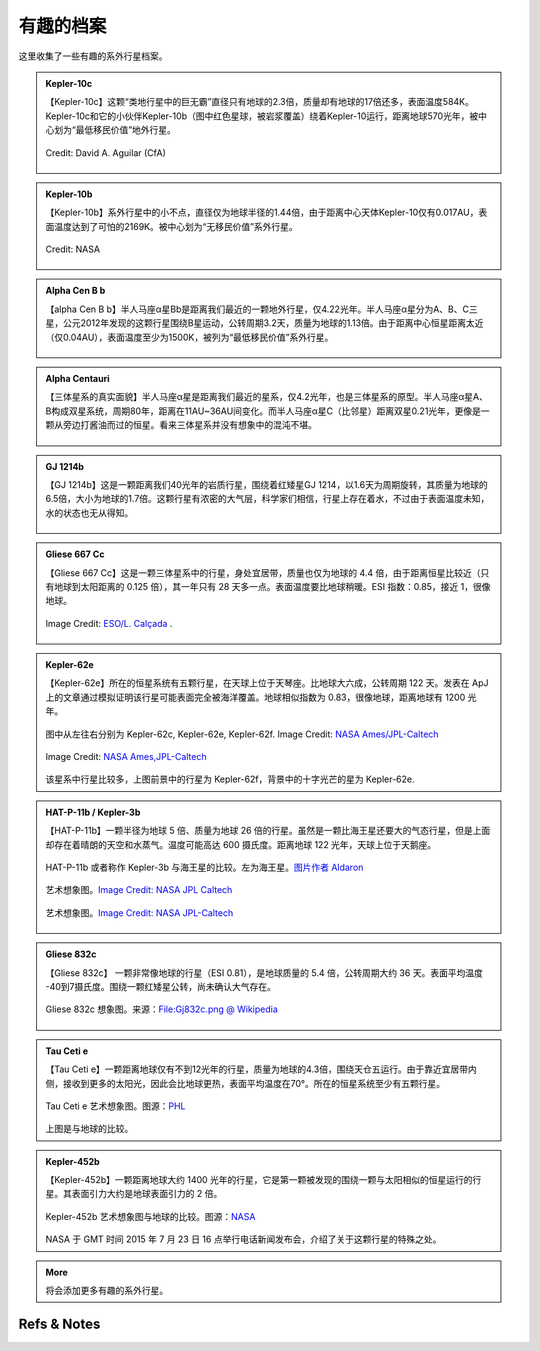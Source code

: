 有趣的档案
=================


这里收集了一些有趣的系外行星档案。

.. index:: Kepler-10c

.. admonition:: Kepler-10c
   :class: list
   :name: kepler-10c


   【Kepler-10c】这颗“类地行星中的巨无霸”直径只有地球的2.3倍，质量却有地球的17倍还多，表面温度584K。Kepler-10c和它的小伙伴Kepler-10b（图中红色星球，被岩浆覆盖）绕着Kepler-10运行，距离地球570光年，被中心划为“最低移民价值”地外行星。

   .. figure:: assets/exoint/kepler-10c.jpg
      :align: center

      Credit: David A. Aguilar (CfA)


.. index:: Kepler-10b

.. admonition:: Kepler-10b
   :class: list 
   :name: kepler-10b


   【Kepler-10b】系外行星中的小不点，直径仅为地球半径的1.44倍，由于距离中心天体Kepler-10仅有0.017AU，表面温度达到了可怕的2169K。被中心划为“无移民价值”系外行星。


   .. figure:: assets/exoint/kepler-10b.jpg
      :align: center

      Credit: NASA


.. index:: Alpha Cen B b

.. admonition:: Alpha Cen B b
   :class: list
   :name: alpha-cen-b-b


   【alpha Cen B b】半人马座α星Bb是距离我们最近的一颗地外行星，仅4.22光年。半人马座α星分为A、B、C三星，公元2012年发现的这颗行星围绕B星运动，公转周期3.2天，质量为地球的1.13倍。由于距离中心恒星距离太近（仅0.04AU），表面温度至少为1500K，被列为“最低移民价值”系外行星。


   .. figure:: assets/exoint/alpha-cen-b-b.jpg
      :align: center



.. index:: Alpha Centauri 

.. admonition:: Alpha Centauri 
   :class: list
   :name: alpha-centauri


   【三体星系的真实面貌】半人马座α星是距离我们最近的星系，仅4.2光年，也是三体星系的原型。半人马座α星A、B构成双星系统，周期80年，距离在11AU~36AU间变化。而半人马座α星C（比邻星）距离双星0.21光年，更像是一颗从旁边打酱油而过的恒星。看来三体星系并没有想象中的混沌不堪。

   .. figure:: assets/exoint/800px-Alpha_Centauri_relative_sizes.svg.png
      :align: center



.. index:: GJ 1214b

.. admonition:: GJ 1214b
   :class: list
   :name: gj-1214b


   【GJ 1214b】这是一颗距离我们40光年的岩质行星，围绕着红矮星GJ 1214，以1.6天为周期旋转，其质量为地球的6.5倍，大小为地球的1.7倍。这颗行星有浓密的大气层，科学家们相信，行星上存在着水，不过由于表面温度未知，水的状态也无从得知。

   .. figure:: assets/exoint/gj-1214b.jpg
      :align: center


.. index:: Gliese 667 Cc

.. admonition:: Gliese 667 Cc
   :class: list
   :name: gliese-667-cc


   【Gliese 667 Cc】这是一颗三体星系中的行星，身处宜居带，质量也仅为地球的 4.4 倍，由于距离恒星比较近（只有地球到太阳距离的 0.125 倍），其一年只有 28 天多一点。表面温度要比地球稍暖。ESI 指数：0.85，接近 1，很像地球。

   .. figure:: assets/exoint/Gliese_667_Cc_sunset.jpg
      :align: center

      Image Credit: `ESO/L. Calçada <http://en.wikipedia.org/wiki/File:Gliese_667_Cc_sunset.jpg>`_ .



.. index:: Kepler-62e

.. admonition:: Kepler-62e
   :class: list
   :name: kepler-62e


   【Kepler-62e】所在的恒星系统有五颗行星，在天球上位于天琴座。比地球大六成，公转周期 122 天。发表在 ApJ 上的文章通过模拟证明该行星可能表面完全被海洋覆盖。地球相似指数为 0.83，很像地球，距离地球有 1200 光年。


   .. figure:: assets/exoint/Relative_sizes_of_all_of_the_habitable-zone_planets_discovered_to_date_alongside_Earth.jpg
      :align: center

      图中从左往右分别为 Kepler-62c, Kepler-62e, Kepler-62f. Image Credit: `NASA Ames/JPL-Caltech <http://en.wikipedia.org/wiki/File:Relative_sizes_of_all_of_the_habitable-zone_planets_discovered_to_date_alongside_Earth.jpg>`_


   .. figure:: assets/exoint/Kepler-62f_with_62e_as_Morning_Star.jpg
      :align: center

      Image Credit: `NASA Ames,JPL-Caltech <http://en.wikipedia.org/wiki/File:Kepler-62f_with_62e_as_Morning_Star.jpg>`_


   该星系中行星比较多，上图前景中的行星为 Kepler-62f，背景中的十字光芒的星为 Kepler-62e.


.. index:: HAT-P-11b / Kepler-3b

.. admonition:: HAT-P-11b / Kepler-3b
   :class: list
   :name: kepler-3b

   【HAT-P-11b】一颗半径为地球 5 倍、质量为地球 26 倍的行星。虽然是一颗比海王星还要大的气态行星，但是上面却存在着晴朗的天空和水蒸气。温度可能高达 600 摄氏度。距离地球 122 光年，天球上位于天鹅座。

   .. figure:: assets/exoint/Exoplanet_Comparison_HAT-P-11_b.png
      :align: center

      HAT-P-11b 或者称作 Kepler-3b 与海王星的比较。左为海王星。`图片作者 Aldaron <https://commons.wikimedia.org/wiki/File:Exoplanet_Comparison_HAT-P-11_b.png>`_



   .. figure:: assets/exoint/hat-p-11b.jpg
      :align: center

      艺术想象图。`Image Credit: NASA JPL Caltech <http://www.nasa.gov/press/2014/september/nasa-telescopes-find-clear-skies-and-water-vapor-on-exoplanet/>`_



   .. figure:: assets/exoint/hat-p-11b-water.jpg
      :align: center

      艺术想象图。`Image Credit: NASA JPL-Caltech <http://www.nasa.gov/press/2014/september/nasa-telescopes-find-clear-skies-and-water-vapor-on-exoplanet/>`_


.. index:: Gliese 832c

.. admonition:: Gliese 832c
   :class: list
   :name: gliese-832c

   【Gliese 832c】 一颗非常像地球的行星（ESI 0.81），是地球质量的 5.4 倍，公转周期大约 36 天。表面平均温度 -40到7摄氏度。围绕一颗红矮星公转，尚未确认大气存在。

   .. figure:: assets/exoint/Gj832c.png
      :align: center

      Gliese 832c 想象图。来源：`File:Gj832c.png @ Wikipedia <https://en.wikipedia.org/wiki/File:Gj832c.png>`_


.. index:: Tau Ceti e
   
.. admonition:: Tau Ceti e
   :class: list
   :name: tau-ceti-e

   【Tau Ceti e】一颗距离地球仅有不到12光年的行星，质量为地球的4.3倍，围绕天仓五运行。由于靠近宜居带内侧，接收到更多的太阳光，因此会比地球更热，表面平均温度在70°。所在的恒星系统至少有五颗行星。


   .. figure:: assets/exoint/HEC_HD10700e.jpg
      :align: center

      Tau Ceti e 艺术想象图。图源：`PHL <http://phl.upr.edu/press-releases/twonearbyhabitableworlds>`_


   .. figure:: assets/exoint/HEC_HD10700ef_Comparison.jpg
      :align: center

      图片来源： `PHL <http://phl.upr.edu/press-releases/twonearbyhabitableworlds>`_

   上图是与地球的比较。



.. index:: Kepler-452b

.. admonition:: Kepler-452b
   :class: list
   :name: kepler-452b

   【Kepler-452b】一颗距离地球大约 1400 光年的行星，它是第一颗被发现的围绕一颗与太阳相似的恒星运行的行星。其表面引力大约是地球表面引力的 2 倍。


   .. figure:: assets/exoint/452b_artistconcept_comparisonwithearth.jpg
      :align: center

      Kepler-452b 艺术想象图与地球的比较。图源：`NASA <http://www.nasa.gov/press-release/nasa-kepler-mission-discovers-bigger-older-cousin-to-earth>`_


   .. figure:: assets/exoint/kepler-452b-sys.jpg
      :align: center

      Kepler-452b 所在的星系。图片来源： `PHL <http://phl.upr.edu/press-releases/twonearbyhabitableworlds>`_

   NASA 于 GMT 时间 2015 年 7 月 23 日 16 点举行电话新闻发布会，介绍了关于这颗行星的特殊之处。





   
.. admonition:: More
   :class: list
   :name: more

   将会添加更多有趣的系外行星。

    





Refs & Notes
----------------